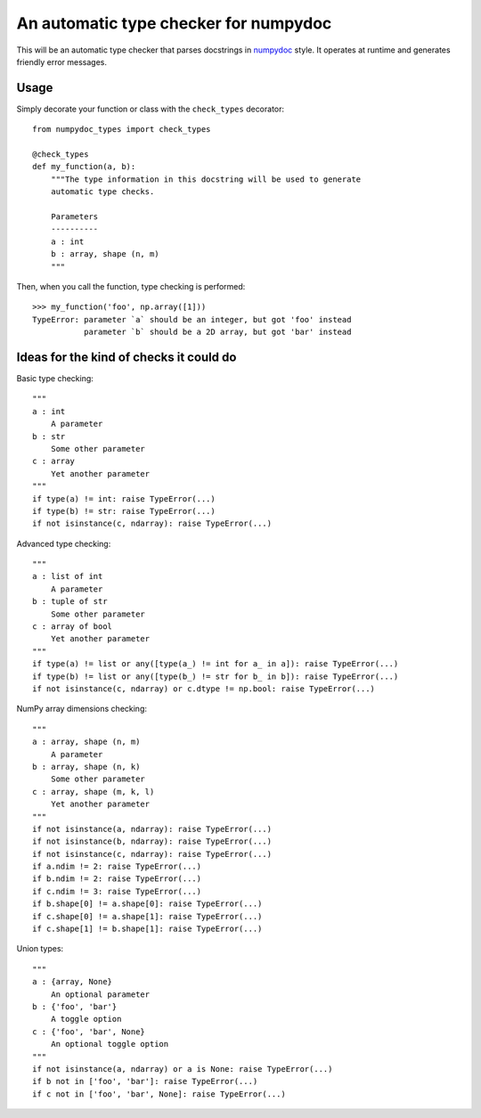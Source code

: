 An automatic type checker for numpydoc 
--------------------------------------

This will be an automatic type checker that parses docstrings in
`numpydoc <https://numpydoc.readthedocs.io/en/latest/format.html>`_
style. It operates at runtime and generates friendly error messages.

Usage
=====

Simply decorate your function or class with the ``check_types`` decorator::

    from numpydoc_types import check_types

    @check_types
    def my_function(a, b):
        """The type information in this docstring will be used to generate
        automatic type checks.

        Parameters
        ----------
        a : int
        b : array, shape (n, m)
        """

Then, when you call the function, type checking is performed::

    >>> my_function('foo', np.array([1]))
    TypeError: parameter `a` should be an integer, but got 'foo' instead
               parameter `b` should be a 2D array, but got 'bar' instead


Ideas for the kind of checks it could do
========================================

Basic type checking::

    """
    a : int
        A parameter
    b : str
        Some other parameter
    c : array
        Yet another parameter
    """
    if type(a) != int: raise TypeError(...)
    if type(b) != str: raise TypeError(...)
    if not isinstance(c, ndarray): raise TypeError(...)


Advanced type checking::

    """
    a : list of int
        A parameter
    b : tuple of str
        Some other parameter
    c : array of bool
        Yet another parameter
    """
    if type(a) != list or any([type(a_) != int for a_ in a]): raise TypeError(...)
    if type(b) != list or any([type(b_) != str for b_ in b]): raise TypeError(...)
    if not isinstance(c, ndarray) or c.dtype != np.bool: raise TypeError(...)

NumPy array dimensions checking::

    """
    a : array, shape (n, m)
        A parameter
    b : array, shape (n, k)
        Some other parameter
    c : array, shape (m, k, l)
        Yet another parameter
    """
    if not isinstance(a, ndarray): raise TypeError(...)
    if not isinstance(b, ndarray): raise TypeError(...)
    if not isinstance(c, ndarray): raise TypeError(...)
    if a.ndim != 2: raise TypeError(...)
    if b.ndim != 2: raise TypeError(...)
    if c.ndim != 3: raise TypeError(...)
    if b.shape[0] != a.shape[0]: raise TypeError(...)
    if c.shape[0] != a.shape[1]: raise TypeError(...)
    if c.shape[1] != b.shape[1]: raise TypeError(...)

Union types::

    """
    a : {array, None}
        An optional parameter
    b : {'foo', 'bar'}
        A toggle option
    c : {'foo', 'bar', None}
        An optional toggle option
    """
    if not isinstance(a, ndarray) or a is None: raise TypeError(...)
    if b not in ['foo', 'bar']: raise TypeError(...)
    if c not in ['foo', 'bar', None]: raise TypeError(...)
